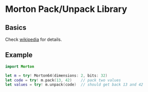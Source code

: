 * Morton Pack/Unpack Library
** Basics
Check [[https://en.wikipedia.org/wiki/Z-order_curve][wikipedia]] for details.
** Example
#+BEGIN_SRC swift
import Morton

let m = try! Morton64(dimensions: 2, bits: 32)
let code = try! m.pack(13, 42)    // pack two values
let values = try! m.unpack(code)  // should get back 13 and 42
#+END_SRC
